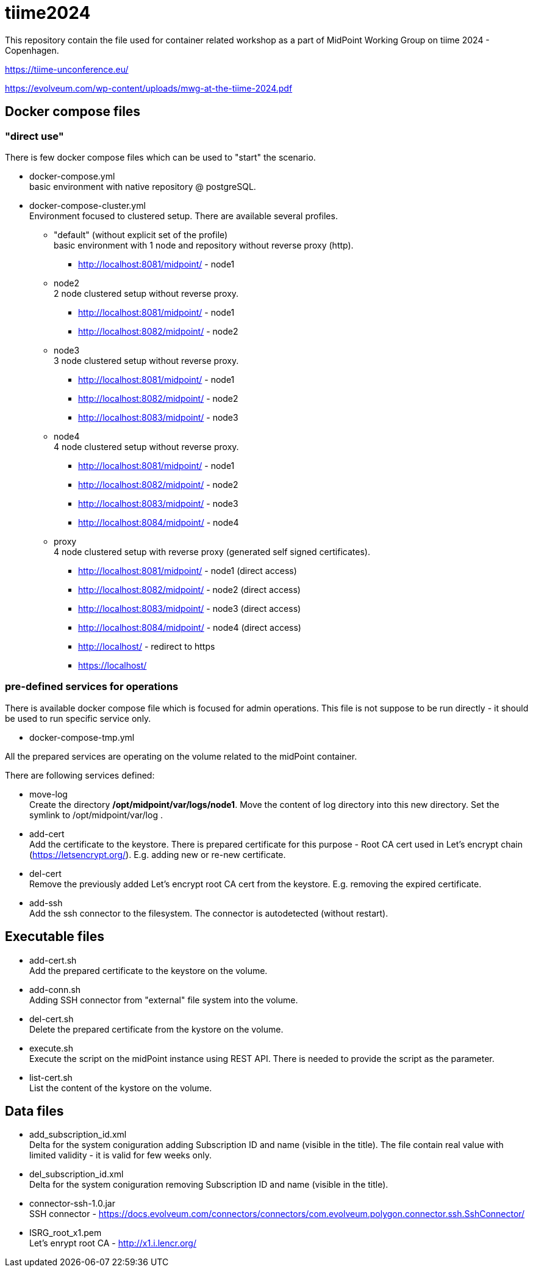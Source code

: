 = tiime2024

This repository contain the file used for container related workshop as a part of MidPoint Working Group on tiime 2024 - Copenhagen.

https://tiime-unconference.eu/

https://evolveum.com/wp-content/uploads/mwg-at-the-tiime-2024.pdf

== Docker compose files

=== "direct use"

There is few docker compose files which can be used to "start" the scenario.

* docker-compose.yml +
basic environment with native repository @ postgreSQL.

* docker-compose-cluster.yml +
Environment focused to clustered setup.
There are available several profiles.

** "default" (without explicit set of the profile) +
basic environment with 1 node and repository without reverse proxy (http).

*** http://localhost:8081/midpoint/ - node1

** node2 +
2 node clustered setup without reverse proxy.

*** http://localhost:8081/midpoint/ - node1
*** http://localhost:8082/midpoint/ - node2

** node3 +
3 node clustered setup without reverse proxy.

*** http://localhost:8081/midpoint/ - node1
*** http://localhost:8082/midpoint/ - node2
*** http://localhost:8083/midpoint/ - node3

** node4 +
4 node clustered setup without reverse proxy.

*** http://localhost:8081/midpoint/ - node1
*** http://localhost:8082/midpoint/ - node2
*** http://localhost:8083/midpoint/ - node3
*** http://localhost:8084/midpoint/ - node4

** proxy +
4 node clustered setup with reverse proxy (generated self signed certificates).

*** http://localhost:8081/midpoint/ - node1 (direct access)
*** http://localhost:8082/midpoint/ - node2 (direct access)
*** http://localhost:8083/midpoint/ - node3 (direct access)
*** http://localhost:8084/midpoint/ - node4 (direct access)
*** http://localhost/ - redirect to https
*** https://localhost/

=== pre-defined services for operations

There is available docker compose file which is focused for admin operations.
This file is not suppose to be run directly - it should be used to run specific service only.

* docker-compose-tmp.yml

All the prepared services are operating on the volume related to the midPoint container.

There are following services defined:

** move-log +
Create the directory */opt/midpoint/var/logs/node1*.
Move the content of log directory into this new directory.
Set the symlink to /opt/midpoint/var/log .

** add-cert +
Add the certificate to the keystore.
There is prepared certificate for this purpose - Root CA cert used in Let's encrypt chain (https://letsencrypt.org/).
E.g. adding new or re-new certificate.

** del-cert +
Remove the previously added Let's encrypt root CA cert from the keystore.
E.g. removing the expired certificate.

** add-ssh +
Add the ssh connector to the filesystem.
The connector is autodetected (without restart).

== Executable files

* add-cert.sh +
Add the prepared certificate to the keystore on the volume.

* add-conn.sh +
Adding SSH connector from "external" file system into the volume.

* del-cert.sh +
Delete the prepared certificate from the kystore on the volume.

* execute.sh +
Execute the script on the midPoint instance using REST API.
There is needed to provide the script as the parameter.

* list-cert.sh +
List the content of the kystore on the volume.

== Data files

* add_subscription_id.xml +
Delta for the system coniguration adding Subscription ID and name (visible in the title).
The file contain real value with limited validity - it is valid for few weeks only.

* del_subscription_id.xml +
Delta for the system coniguration removing Subscription ID and name (visible in the title).

* connector-ssh-1.0.jar +
SSH connector - https://docs.evolveum.com/connectors/connectors/com.evolveum.polygon.connector.ssh.SshConnector/

* ISRG_root_x1.pem +
Let's enrypt root CA - http://x1.i.lencr.org/

